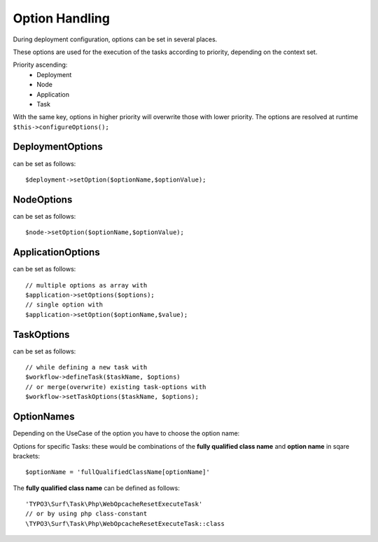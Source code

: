 ***************
Option Handling
***************

During deployment configuration, options can be set in several places.

These options are used for the execution of the tasks according to priority, depending on the context set.

Priority ascending:
 * Deployment
 * Node
 * Application
 * Task

With the same key, options in higher priority will overwrite those with lower priority.
The options are resolved at runtime ``$this->configureOptions();``

DeploymentOptions
=================
can be set as follows::

    $deployment->setOption($optionName,$optionValue);

NodeOptions
===========
can be set as follows::

    $node->setOption($optionName,$optionValue);

ApplicationOptions
==================
can be set as follows::

    // multiple options as array with
    $application->setOptions($options);
    // single option with
    $application->setOption($optionName,$value);

TaskOptions
===========
can be set as follows::

    // while defining a new task with
    $workflow->defineTask($taskName, $options)
    // or merge(overwrite) existing task-options with
    $workflow->setTaskOptions($taskName, $options);

OptionNames
===========
Depending on the UseCase of the option you have to choose the option name:

Options for specific Tasks:
these would be combinations of the **fully qualified class name** and **option name** in sqare brackets::

    $optionName = 'fullQualifiedClassName[optionName]'

The **fully qualified class name** can be defined as follows::

    'TYPO3\Surf\Task\Php\WebOpcacheResetExecuteTask'
    // or by using php class-constant
    \TYPO3\Surf\Task\Php\WebOpcacheResetExecuteTask::class